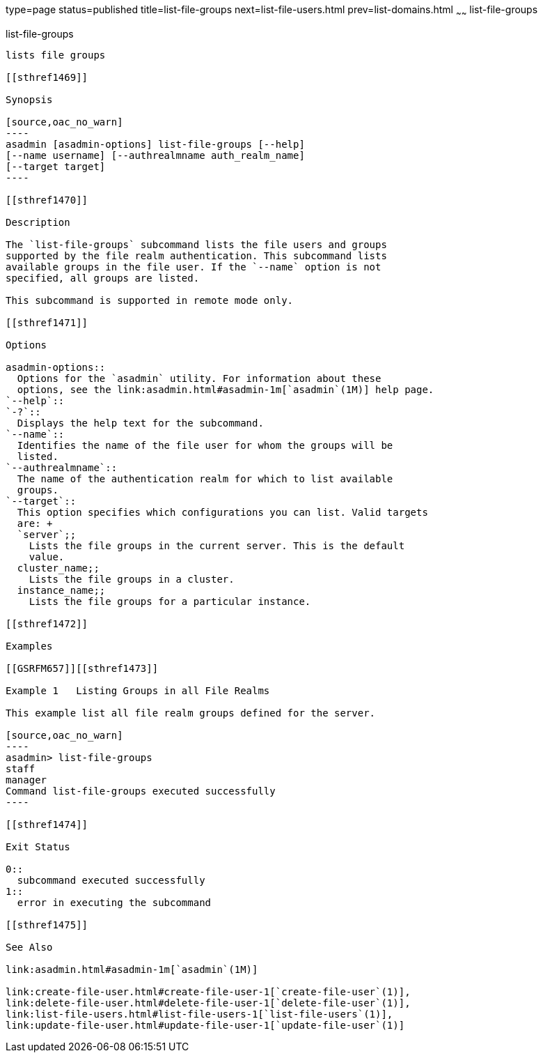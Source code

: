 type=page
status=published
title=list-file-groups
next=list-file-users.html
prev=list-domains.html
~~~~~~
list-file-groups
================

[[list-file-groups-1]][[GSRFM00164]][[list-file-groups]]

list-file-groups
----------------

lists file groups

[[sthref1469]]

Synopsis

[source,oac_no_warn]
----
asadmin [asadmin-options] list-file-groups [--help] 
[--name username] [--authrealmname auth_realm_name] 
[--target target]
----

[[sthref1470]]

Description

The `list-file-groups` subcommand lists the file users and groups
supported by the file realm authentication. This subcommand lists
available groups in the file user. If the `--name` option is not
specified, all groups are listed.

This subcommand is supported in remote mode only.

[[sthref1471]]

Options

asadmin-options::
  Options for the `asadmin` utility. For information about these
  options, see the link:asadmin.html#asadmin-1m[`asadmin`(1M)] help page.
`--help`::
`-?`::
  Displays the help text for the subcommand.
`--name`::
  Identifies the name of the file user for whom the groups will be
  listed.
`--authrealmname`::
  The name of the authentication realm for which to list available
  groups.
`--target`::
  This option specifies which configurations you can list. Valid targets
  are: +
  `server`;;
    Lists the file groups in the current server. This is the default
    value.
  cluster_name;;
    Lists the file groups in a cluster.
  instance_name;;
    Lists the file groups for a particular instance.

[[sthref1472]]

Examples

[[GSRFM657]][[sthref1473]]

Example 1   Listing Groups in all File Realms

This example list all file realm groups defined for the server.

[source,oac_no_warn]
----
asadmin> list-file-groups
staff
manager
Command list-file-groups executed successfully
----

[[sthref1474]]

Exit Status

0::
  subcommand executed successfully
1::
  error in executing the subcommand

[[sthref1475]]

See Also

link:asadmin.html#asadmin-1m[`asadmin`(1M)]

link:create-file-user.html#create-file-user-1[`create-file-user`(1)],
link:delete-file-user.html#delete-file-user-1[`delete-file-user`(1)],
link:list-file-users.html#list-file-users-1[`list-file-users`(1)],
link:update-file-user.html#update-file-user-1[`update-file-user`(1)]


